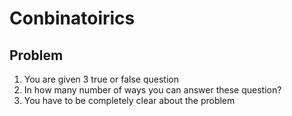 * Conbinatoirics
** Problem
1. You are given 3 true or false question
2. In how many number of ways you can answer these question?
3. You have to be completely clear about the problem
